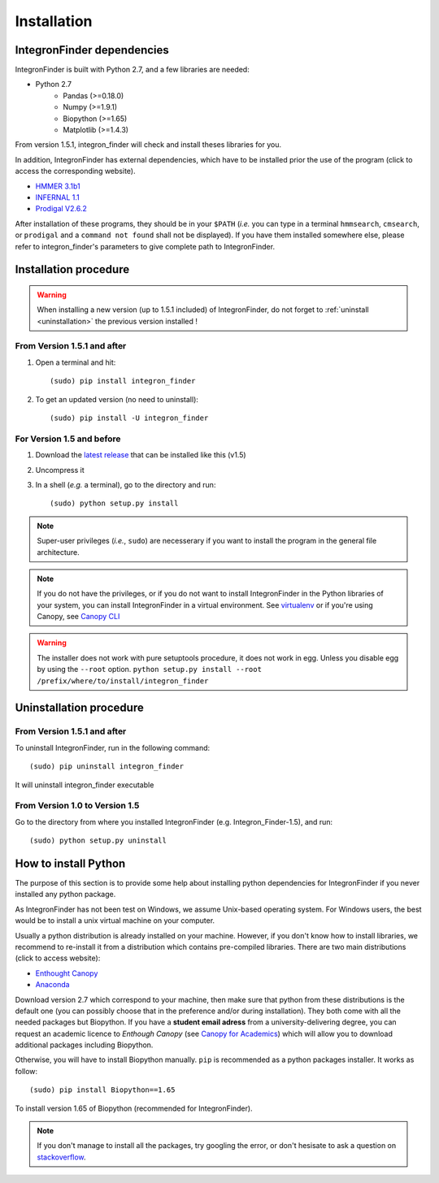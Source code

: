 .. IntegronFinder - Detection of Integron in DNA sequences

.. _install:

************
Installation
************

.. _dependencies:

IntegronFinder dependencies
===========================

IntegronFinder is built with Python 2.7, and a few libraries are needed:

- Python 2.7
   - Pandas (>=0.18.0)
   - Numpy (>=1.9.1)
   - Biopython (>=1.65)
   - Matplotlib (>=1.4.3)

From version 1.5.1, integron_finder will check and install theses libraries for you.

In addition, IntegronFinder has external dependencies, which have to be
installed prior the use of the program (click to access the corresponding
website).

- `HMMER 3.1b1`_
- `INFERNAL 1.1`_
- `Prodigal V2.6.2`_

After installation of these programs, they should be in your ``$PATH`` (*i.e.*
you can type in a terminal ``hmmsearch``, ``cmsearch``, or ``prodigal`` and a
``command not found`` shall not be displayed). If you have them installed
somewhere else, please refer to integron_finder's parameters to give complete path to
IntegronFinder.

.. _installation:

Installation procedure
======================

.. warning::
    When installing a new version (up to 1.5.1 included) of IntegronFinder, do not forget to :ref:`uninstall <uninstallation>` the previous version installed !

From Version 1.5.1 and after
----------------------------

1. Open a terminal and hit::

    (sudo) pip install integron_finder

2. To get an updated version (no need to uninstall)::

    (sudo) pip install -U integron_finder

For Version 1.5 and before
--------------------------

1. Download the `latest release`_ that can be installed like this (v1.5)
2. Uncompress it
3. In a shell (*e.g.* a terminal), go to the directory and run::

    (sudo) python setup.py install


.. note::
  Super-user privileges (*i.e.*, ``sudo``) are necesserary if you want to
  install the program in the general file architecture.

.. note::
  If you do not have the privileges, or if you do not want to install
  IntegronFinder in the Python libraries of your system, you can install
  IntegronFinder in a virtual environment. See `virtualenv`_ or if you're using
  Canopy, see `Canopy CLI`_

.. warning::
    The installer does not work with pure setuptools procedure, it does not work in egg.
    Unless you disable egg by using the ``--root`` option.
    ``python setup.py install --root /prefix/where/to/install/integron_finder``

.. _uninstallation:

Uninstallation procedure
=========================

From Version 1.5.1 and after
----------------------------

To uninstall IntegronFinder, run in the following command::

    (sudo) pip uninstall integron_finder

It will uninstall integron_finder executable

From Version 1.0 to Version 1.5
-------------------------------

Go to the directory from where you installed IntegronFinder (e.g. Integron_Finder-1.5), and run::

    (sudo) python setup.py uninstall

.. _python_install:

How to install Python
=====================

The purpose of this section is to provide some help about installing python
dependencies for IntegronFinder if you never installed any python package.

As IntegronFinder has not been test on Windows, we assume Unix-based operating system. For Windows users, the best would be to install a unix virtual machine on your computer.

Usually a python distribution is already installed on your machine. However, if you don't know how to install libraries, we recommend to re-install it from a distribution which contains pre-compiled libraries. There are two main distributions (click to access website):

- `Enthought Canopy`_
- `Anaconda`_

Download version 2.7 which correspond to your machine, then make sure that python from these distributions is the default one (you can possibly choose that in the preference and/or during installation).
They both come with all the needed packages but Biopython. If you have a **student email adress** from a university-delivering degree, you can request an academic licence to *Enthough Canopy* (see `Canopy for Academics`_) which will allow you to download additional packages including Biopython.

Otherwise, you will have to install Biopython manually. ``pip`` is recommended as a python packages installer. It works as follow::

    (sudo) pip install Biopython==1.65

To install version 1.65 of Biopython (recommended for IntegronFinder).

.. note::
    If you don't manage to install all the packages, try googling the error, or don't hesisate to ask a question on `stackoverflow`_.

.. _`Enthought Canopy`: https://store.enthought.com/
.. _`Anaconda`: https://www.continuum.io/downloads
.. _`Canopy for Academics`: https://store.enthought.com/#canopy-academic
.. _`stackoverflow`: http://stackoverflow.com/

.. _`HMMER 3.1b1`: http://hmmer.janelia.org/
.. _`INFERNAL 1.1`: http://infernal.janelia.org/
.. _`Prodigal V2.6.2`: https://github.com/hyattpd/Prodigal/releases
.. _`latest release`: https://github.com/gem-pasteur/Integron_Finder/releases/tag/v1.5.0
.. _`virtualenv`: http://www.virtualenv.org/
.. _`Canopy CLI`: http://docs.enthought.com/canopy/configure/canopy-cli.html#canopy-cli-venv
